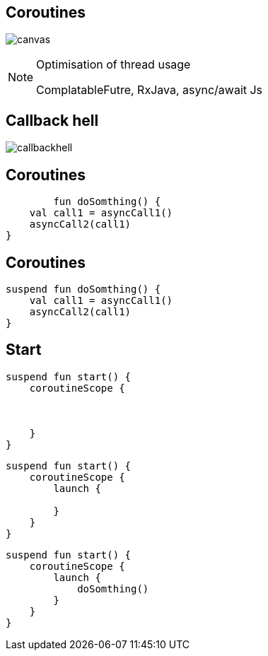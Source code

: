 == Coroutines

image:coroutine.gif[canvas,size=contain]


[NOTE.speaker]
--
Optimisation of thread usage

ComplatableFutre, RxJava, async/await Js
--

== Callback hell

image:callbackhell.gif[]

== Coroutines

[source, kotlin]
----
        fun doSomthing() {
    val call1 = asyncCall1()
    asyncCall2(call1)
}
----

== Coroutines

[source, kotlin]
----
suspend fun doSomthing() {
    val call1 = asyncCall1()
    asyncCall2(call1)
}
----

== Start

[source, kotlin]
----
suspend fun start() {
    coroutineScope {



    }
}
----

[source, kotlin]
----
suspend fun start() {
    coroutineScope {
        launch {
          
        }
    }
}
----

[source, kotlin]
----
suspend fun start() {
    coroutineScope {
        launch {
            doSomthing()
        }
    }
}
----